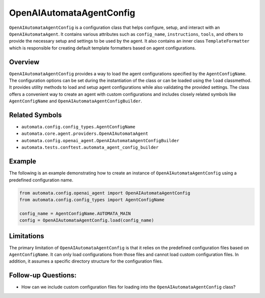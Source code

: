 OpenAIAutomataAgentConfig
=========================

``OpenAIAutomataAgentConfig`` is a configuration class that helps
configure, setup, and interact with an ``OpenAIAutomataAgent``. It
contains various attributes such as ``config_name``, ``instructions``,
``tools``, and others to provide the necessary setup and settings to be
used by the agent. It also contains an inner class ``TemplateFormatter``
which is responsible for creating default template formatters based on
agent configurations.

Overview
--------

``OpenAIAutomataAgentConfig`` provides a way to load the agent
configurations specified by the ``AgentConfigName``. The configuration
options can be set during the instantiation of the class or can be
loaded using the ``load`` classmethod. It provides utility methods to
load and setup agent configurations while also validating the provided
settings. The class offers a convenient way to create an agent with
custom configurations and includes closely related symbols like
``AgentConfigName`` and ``OpenAIAutomataAgentConfigBuilder``.

Related Symbols
---------------

-  ``automata.config.config_types.AgentConfigName``
-  ``automata.core.agent.providers.OpenAIAutomataAgent``
-  ``automata.config.openai_agent.OpenAIAutomataAgentConfigBuilder``
-  ``automata.tests.conftest.automata_agent_config_builder``

Example
-------

The following is an example demonstrating how to create an instance of
``OpenAIAutomataAgentConfig`` using a predefined configuration name.

.. code:: python

   from automata.config.openai_agent import OpenAIAutomataAgentConfig
   from automata.config.config_types import AgentConfigName

   config_name = AgentConfigName.AUTOMATA_MAIN
   config = OpenAIAutomataAgentConfig.load(config_name)

Limitations
-----------

The primary limitation of ``OpenAIAutomataAgentConfig`` is that it
relies on the predefined configuration files based on
``AgentConfigName``. It can only load configurations from those files
and cannot load custom configuration files. In addition, it assumes a
specific directory structure for the configuration files.

Follow-up Questions:
--------------------

-  How can we include custom configuration files for loading into the
   ``OpenAIAutomataAgentConfig`` class?
